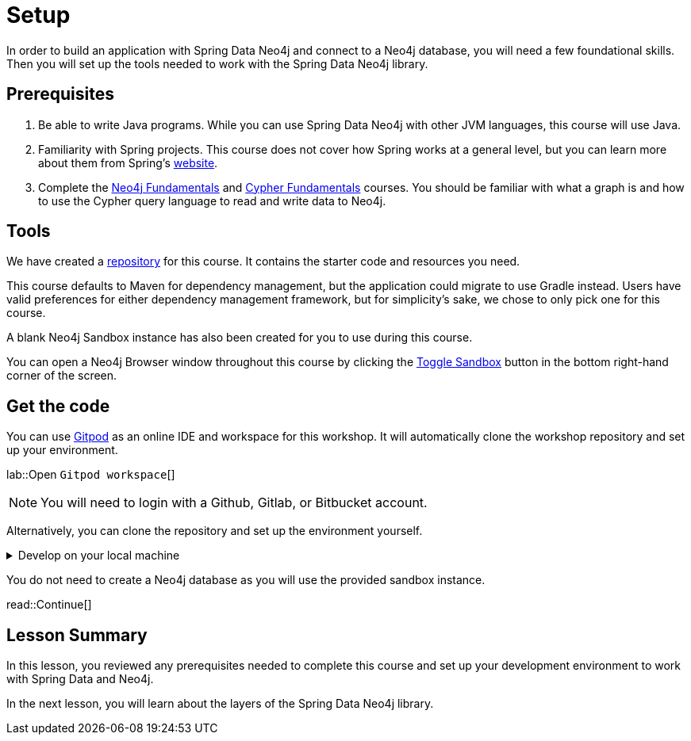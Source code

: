 = Setup
:order: 1
:type: lesson
:lab: {repository-link}
:disable-cache: true

In order to build an application with Spring Data Neo4j and connect to a Neo4j database, you will need a few foundational skills. Then you will set up the tools needed to work with the Spring Data Neo4j library.

== Prerequisites

1. Be able to write Java programs. While you can use Spring Data Neo4j with other JVM languages, this course will use Java.

2. Familiarity with Spring projects. This course does not cover how Spring works at a general level, but you can learn more about them from Spring's link:https://spring.io/projects[website].

3. Complete the link:/courses/neo4j-fundamentals/[Neo4j Fundamentals] and link:/courses/cypher-fundamentals/[Cypher Fundamentals] courses. You should be familiar with what a graph is and how to use the Cypher query language to read and write data to Neo4j.

== Tools

We have created a link:{repository-link}[repository^] for this course.
It contains the starter code and resources you need. 

This course defaults to Maven for dependency management, but the application could migrate to use Gradle instead. Users have valid preferences for either dependency management framework, but for simplicity's sake, we chose to only pick one for this course.

A blank Neo4j Sandbox instance has also been created for you to use during this course.

You can open a Neo4j Browser window throughout this course by clicking the link:#[Toggle Sandbox,role=classroom-sandbox-toggle] button in the bottom right-hand corner of the screen.

== Get the code

You can use link:https://gitpod.io[Gitpod^] as an online IDE and workspace for this workshop.
It will automatically clone the workshop repository and set up your environment.

lab::Open `Gitpod workspace`[]

[NOTE]
You will need to login with a Github, Gitlab, or Bitbucket account.

Alternatively, you can clone the repository and set up the environment yourself.

[%collapsible]
.Develop on your local machine
====
1. Verify your Java version. You will need Java 17 or higher. You can check your version by running the following command in your terminal window: +
`java -version`. To download the latest version of Java, go to https://www.azul.com/downloads/?package=jdk#zulu[Azul's JDK downloads^].

2. Pick an IDE of your choice. If you don't yet have a preference, you can download https://www.jetbrains.com/idea/download[IntelliJ IDEA Community Edition^] or https://code.visualstudio.com/download[Visual Studio Code^], both excellent choices.
====

You do not need to create a Neo4j database as you will use the provided sandbox instance.

read::Continue[]

[.summary]
== Lesson Summary

In this lesson, you reviewed any prerequisites needed to complete this course and set up your development environment to work with Spring Data and Neo4j.

In the next lesson, you will learn about the layers of the Spring Data Neo4j library.
